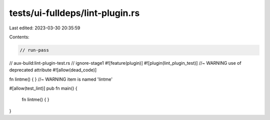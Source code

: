 tests/ui-fulldeps/lint-plugin.rs
================================

Last edited: 2023-03-30 20:35:59

Contents:

.. code-block:: rs

    // run-pass
// aux-build:lint-plugin-test.rs
// ignore-stage1
#![feature(plugin)]
#![plugin(lint_plugin_test)] //~ WARNING use of deprecated attribute
#![allow(dead_code)]

fn lintme() { } //~ WARNING item is named 'lintme'

#[allow(test_lint)]
pub fn main() {
    fn lintme() { }
}


